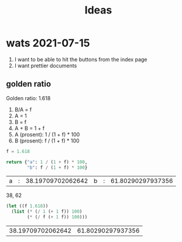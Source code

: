 #+TITLE: Ideas

* wats 2021-07-15
1. I want to be able to hit the buttons from the index page
2. I want prettier documents
** golden ratio
Golden ratio: 1.618

1. B/A = f
2. A = 1
3. B = f
4. A + B = 1 + f
5. A (prosent): 1 / (1 + f) * 100
6. B (prosent): f / (1 + f) * 100

#+begin_src python :exports both
f = 1.618

return {"a": 1 / (1 + f) * 100,
        "b": f / (1 + f) * 100}
#+end_src

#+RESULTS:
| a | : | 38.19709702062642 | b | : | 61.80290297937356 |

38, 62

#+begin_src emacs-lisp :exports both
(let ((f 1.618))
  (list (* (/ 1 (+ 1 f)) 100)
        (* (/ f (+ 1 f)) 100)))
#+end_src

#+RESULTS:
| 38.19709702062642 | 61.80290297937356 |
